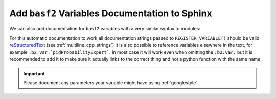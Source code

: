 Add ``basf2`` Variables Documentation to Sphinx
-----------------------------------------------

We can also add documentation for ``basf2`` variables with a very similar syntax to modules:

.. rst:directive:: b2-variables

  Allows to automatically document ``basf2`` variables from the VariableManager. It
  has the following optional parameters.

  .. note:: ``:regex-filter:`` and ``:noindex:`` can be used also for ``b2-variables`` as described in previous section.


  .. rst:role:: group

     If present show only the variables in the named group

  .. rst:role:: variables

     Can be used to specify a comma separated list of variable names to show, for example

     .. code-block:: rst

        .. b2-variables::
           :variables: x,y,z

     Will only produce documentation for the variables ``x``, ``y``, and ``z``


For this automatic documentation to work all documentation strings passed to
``REGISTER_VARIABLE()`` should be valid reStructuredText_ (see
:ref:`multiline_cpp_strings`) It is also possible to reference variables
elsewhere in the text, for example ``:b2:var:`pidProbabilityExpert```. In most
case it will work even when omitting the ``:b2:var:`` but it is recommended to
add it to make sure it actually links to the correct thing and not a python
function with the same name.

.. important:: Please document any parameters your variable might have using
   :ref:`googlestyle`

.. _reStructuredText: http://www.sphinx-doc.org/en/stable/rest.html
